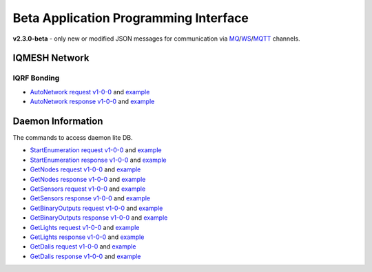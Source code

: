 Beta Application Programming Interface
======================================

**v2.3.0-beta** - only new or modified JSON messages for communication via `MQ`_/`WS`_/`MQTT`_ channels.

.. _`MQ`: https://en.wikipedia.org/wiki/Message_queue
.. _`WS`: https://en.wikipedia.org/wiki/WebSocket
.. _`MQTT`: https://cs.wikipedia.org/wiki/MQTT

IQMESH Network
--------------

IQRF Bonding
++++++++++++

- `AutoNetwork request v1-0-0`_ and `example`__
- `AutoNetwork response v1-0-0`_ and `example`__

.. _`AutoNetwork request v1-0-0`: https://apidocs.iqrf.org/iqrf-gateway-daemon/latest/json/#iqrf/iqmeshNetwork_AutoNetwork-request-1-0-0.json
.. __: https://apidocs.iqrf.org/iqrf-gateway-daemon/latest/json/iqrf/examples/iqmeshNetwork_AutoNetwork-request-1-0-0-example.json
.. _`AutoNetwork response v1-0-0`: https://apidocs.iqrf.org/iqrf-gateway-daemon/latest/json/#iqrf/iqmeshNetwork_AutoNetwork-response-1-0-0.json
.. __: https://apidocs.iqrf.org/iqrf-gateway-daemon/latest/json/iqrf/examples/iqmeshNetwork_AutoNetwork-response-1-0-0-example.json

Daemon Information
------------------

The commands to access daemon lite DB.

- `StartEnumeration request v1-0-0`_ and `example`__
- `StartEnumeration response v1-0-0`_ and `example`__
- `GetNodes request v1-0-0`_ and `example`__
- `GetNodes response v1-0-0`_ and `example`__
- `GetSensors request v1-0-0`_ and `example`__
- `GetSensors response v1-0-0`_ and `example`__
- `GetBinaryOutputs request v1-0-0`_ and `example`__
- `GetBinaryOutputs response v1-0-0`_ and `example`__
- `GetLights request v1-0-0`_ and `example`__
- `GetLights response v1-0-0`_ and `example`__
- `GetDalis request v1-0-0`_ and `example`__
- `GetDalis response v1-0-0`_ and `example`__

.. _`StartEnumeration request v1-0-0`: https://apidocs.iqrf.org/iqrf-gateway-daemon/latest/json/#iqrf/infoDaemon_StartEnumeration-request-1-0-0.json
.. __: https://apidocs.iqrf.org/iqrf-gateway-daemon/latest/json/iqrf/examples/infoDaemon_StartEnumeration-request-1-0-0-example.json
.. _`StartEnumeration response v1-0-0`: https://apidocs.iqrf.org/iqrf-gateway-daemon/latest/json/#iqrf/infoDaemon_StartEnumeration-response-1-0-0.json
.. __: https://apidocs.iqrf.org/iqrf-gateway-daemon/latest/json/iqrf/examples/infoDaemon_StartEnumeration-response-1-0-0-example.json
.. _`GetNodes request v1-0-0`: https://apidocs.iqrf.org/iqrf-gateway-daemon/latest/json/#iqrf/infoDaemon_GetNodes-request-1-0-0.json
.. __: https://apidocs.iqrf.org/iqrf-gateway-daemon/latest/json/iqrf/examples/infoDaemon_GetNodes-request-1-0-0-example.json
.. _`GetNodes response v1-0-0`: https://apidocs.iqrf.org/iqrf-gateway-daemon/latest/json/#iqrf/infoDaemon_GetNodes-response-1-0-0.json
.. __: https://apidocs.iqrf.org/iqrf-gateway-daemon/latest/json/iqrf/examples/infoDaemon_GetNodes-response-1-0-0-example.json
.. _`GetSensors request v1-0-0`: https://apidocs.iqrf.org/iqrf-gateway-daemon/latest/json/#iqrf/infoDaemon_GetSensors-request-1-0-0.json
.. __: https://apidocs.iqrf.org/iqrf-gateway-daemon/latest/json/iqrf/examples/infoDaemon_GetSensors-request-1-0-0-example.json
.. _`GetSensors response v1-0-0`: https://apidocs.iqrf.org/iqrf-gateway-daemon/latest/json/#iqrf/infoDaemon_GetSensors-response-1-0-0.json
.. __: https://apidocs.iqrf.org/iqrf-gateway-daemon/latest/json/iqrf/examples/infoDaemon_GetSensors-response-1-0-0-example.json
.. _`GetBinaryOutputs request v1-0-0`: https://apidocs.iqrf.org/iqrf-gateway-daemon/latest/json/#iqrf/infoDaemon_GetBinaryOutputs-request-1-0-0.json
.. __: https://apidocs.iqrf.org/iqrf-gateway-daemon/latest/json/iqrf/examples/infoDaemon_GetBinaryOutputs-request-1-0-0-example.json
.. _`GetBinaryOutputs response v1-0-0`: https://apidocs.iqrf.org/iqrf-gateway-daemon/latest/json/#iqrf/infoDaemon_GetBinaryOutputs-response-1-0-0.json
.. __: https://apidocs.iqrf.org/iqrf-gateway-daemon/latest/json/iqrf/examples/infoDaemon_GetBinaryOutputs-response-1-0-0-example.json
.. _`GetLights request v1-0-0`: https://apidocs.iqrf.org/iqrf-gateway-daemon/latest/json/#iqrf/infoDaemon_GetLights-request-1-0-0.json
.. __: https://apidocs.iqrf.org/iqrf-gateway-daemon/latest/json/iqrf/examples/infoDaemon_GetLights-request-1-0-0-example.json
.. _`GetLights response v1-0-0`: https://apidocs.iqrf.org/iqrf-gateway-daemon/latest/json/#iqrf/infoDaemon_GetLights-response-1-0-0.json
.. __: https://apidocs.iqrf.org/iqrf-gateway-daemon/latest/json/iqrf/examples/infoDaemon_GetLights-response-1-0-0-example.json
.. _`GetDalis request v1-0-0`: https://apidocs.iqrf.org/iqrf-gateway-daemon/latest/json/#iqrf/infoDaemon_GetDalis-request-1-0-0.json
.. __: https://apidocs.iqrf.org/iqrf-gateway-daemon/latest/json/iqrf/examples/infoDaemon_GetDalis-request-1-0-0-example.json
.. _`GetDalis response v1-0-0`: https://apidocs.iqrf.org/iqrf-gateway-daemon/latest/json/#iqrf/infoDaemon_GetDalis-response-1-0-0.json
.. __: https://apidocs.iqrf.org/iqrf-gateway-daemon/latest/json/iqrf/examples/infoDaemon_GetDalis-response-1-0-0-example.json
